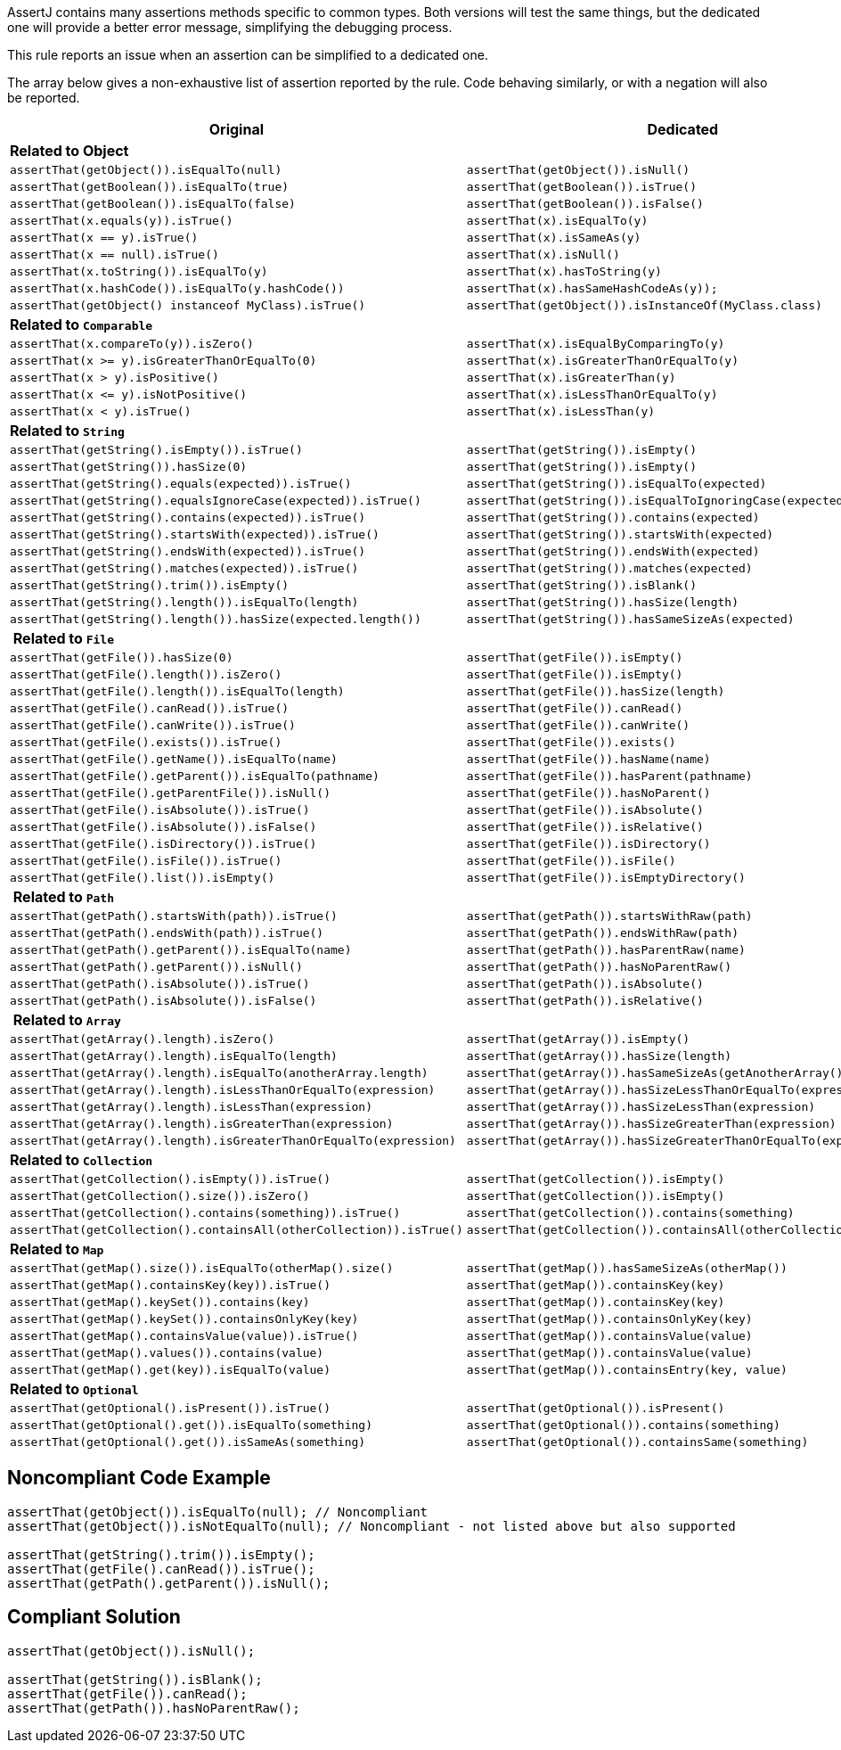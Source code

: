AssertJ contains many assertions methods specific to common types. Both versions will test the same things, but the dedicated one will provide a better error message, simplifying the debugging process.


This rule reports an issue when an assertion can be simplified to a dedicated one.


The array below gives a non-exhaustive list of assertion reported by the rule. Code behaving similarly, or with a negation will also be reported.

[frame=all]
[cols="^1,^1"]
|===
|Original|Dedicated

s|Related to Object|
|``++assertThat(getObject()).isEqualTo(null)++``|``++assertThat(getObject()).isNull()++``
|``++assertThat(getBoolean()).isEqualTo(true)++``|``++assertThat(getBoolean()).isTrue()++``
|``++assertThat(getBoolean()).isEqualTo(false)++``|``++assertThat(getBoolean()).isFalse()++``
|``++assertThat(x.equals(y)).isTrue()++``|``++assertThat(x).isEqualTo(y)++``
|``++assertThat(x == y).isTrue()++``|``++assertThat(x).isSameAs(y)++``
|``++assertThat(x == null).isTrue()++``|``++assertThat(x).isNull()++``
|``++assertThat(x.toString()).isEqualTo(y)++``|``++assertThat(x).hasToString(y)++``
|``++assertThat(x.hashCode()).isEqualTo(y.hashCode())++``|``++assertThat(x).hasSameHashCodeAs(y));++``
|``++assertThat(getObject() instanceof MyClass).isTrue()++``|``++assertThat(getObject()).isInstanceOf(MyClass.class)++``

s|Related to ``++Comparable++``|
|``++assertThat(x.compareTo(y)).isZero()++``|``++assertThat(x).isEqualByComparingTo(y)++``
|``++assertThat(x >= y).isGreaterThanOrEqualTo(0)++``|``++assertThat(x).isGreaterThanOrEqualTo(y)++``
|``++assertThat(x > y).isPositive()++``|``++assertThat(x).isGreaterThan(y)++``
|``++assertThat(x <= y).isNotPositive()++``|``++assertThat(x).isLessThanOrEqualTo(y)++``
|``++assertThat(x < y).isTrue()++``|``++assertThat(x).isLessThan(y)++``

s|Related to ``++String++``|
|``++assertThat(getString().isEmpty()).isTrue()++``|``++assertThat(getString()).isEmpty()++``
|``++assertThat(++````++getString++````++()).hasSize(0)++``|``++assertThat(++````++getString++````++()).isEmpty()++``
|``++assertThat(getString().equals(expected)).isTrue()++``|``++assertThat(getString()).isEqualTo(expected)++``
|``++assertThat(getString().equalsIgnoreCase(expected)).isTrue()++``|``++assertThat(getString()).isEqualToIgnoringCase(expected)++``
|``++assertThat(getString().contains(expected)).isTrue()++``|``++assertThat(getString()).contains(expected)++``
|``++assertThat(getString().startsWith(expected)).isTrue()++``|``++assertThat(getString()).startsWith(expected)++``
|``++assertThat(getString().endsWith(expected)).isTrue()++``|``++assertThat(getString()).endsWith(expected)++``
|``++assertThat(getString().matches(expected)).isTrue()++``|``++assertThat(getString()).matches(expected)++``
|``++assertThat(getString().trim()).isEmpty()++``|``++assertThat(getString()).isBlank()++``
|``++assertThat(getString().length()).isEqualTo(length)++``|``++assertThat(getString()).hasSize(length)++``
|``++assertThat(getString().length()).hasSize(expected.length())++``|``++assertThat(getString()).hasSameSizeAs(expected)++``

s| Related to ``++File++``|
|``++assertThat(getFile()).hasSize(0)++``|``++assertThat(getFile()).isEmpty()++``
|``++assertThat(getFile().length()).isZero()++``|``++assertThat(getFile()).isEmpty()++``
|``++assertThat(getFile().length()).isEqualTo(length)++``|``++assertThat(getFile()).hasSize(length)++``
|``++assertThat(getFile().canRead()).isTrue()++``|``++assertThat(getFile()).canRead()++``
|``++assertThat(getFile().canWrite()).isTrue()++``|``++assertThat(getFile()).canWrite()++``
|``++assertThat(getFile().exists()).isTrue()++``|``++assertThat(getFile()).exists()++``
|``++assertThat(getFile().getName()).isEqualTo(name)++``|``++assertThat(getFile()).hasName(name)++``
|``++assertThat(getFile().getParent()).isEqualTo(pathname)++``|``++assertThat(getFile()).hasParent(pathname)++``
|``++assertThat(getFile().getParentFile()).isNull()++``|``++assertThat(getFile()).hasNoParent()++``
|``++assertThat(getFile().isAbsolute()).isTrue()++``|``++assertThat(getFile()).isAbsolute()++``
|``++assertThat(getFile().isAbsolute()).isFalse()++``|``++assertThat(getFile()).isRelative()++``
|``++assertThat(getFile().isDirectory()).isTrue()++``|``++assertThat(getFile()).isDirectory()++``
|``++assertThat(getFile().isFile()).isTrue()++``|``++assertThat(getFile()).isFile()++``
|``++assertThat(getFile().list()).isEmpty()++``|``++assertThat(getFile()).isEmptyDirectory()++``

s| Related to ``++Path++``|
|``++assertThat(getPath().startsWith(path)).isTrue()++``|``++assertThat(getPath()).startsWithRaw(path)++``
|``++assertThat(getPath().endsWith(path)).isTrue()++``|``++assertThat(getPath()).endsWithRaw(path)++``
|``++assertThat(getPath().getParent()).isEqualTo(name)++``|``++assertThat(getPath()).hasParentRaw(name)++``
|``++assertThat(getPath().getParent()).isNull()++``|``++assertThat(getPath()).hasNoParentRaw()++``
|``++assertThat(getPath().isAbsolute()).isTrue()++``|``++assertThat(getPath()).isAbsolute()++``
|``++assertThat(getPath().isAbsolute()).isFalse()++``|``++assertThat(getPath()).isRelative()++``

s| Related to ``++Array++``|
|``++assertThat(getArray().length).isZero()++``|``++assertThat(getArray()).isEmpty()++``
|``++assertThat(getArray().length).isEqualTo(length)++``|``++assertThat(getArray()).hasSize(length)++``
|``++assertThat(getArray().length).isEqualTo(anotherArray.length)++``|``++assertThat(getArray()).hasSameSizeAs(getAnotherArray())++``
|``++assertThat(getArray().length).isLessThanOrEqualTo(expression)++``|``++assertThat(getArray()).hasSizeLessThanOrEqualTo(expression)++``
|``++assertThat(getArray().length).isLessThan(expression)++``|``++assertThat(getArray()).hasSizeLessThan(expression)++``
|``++assertThat(getArray().length).isGreaterThan(expression)++``|``++assertThat(getArray()).hasSizeGreaterThan(expression)++``
|``++assertThat(getArray().length).isGreaterThanOrEqualTo(expression)++``|``++assertThat(getArray()).hasSizeGreaterThanOrEqualTo(expression)++``

s|Related to ``++Collection++``|
|``++assertThat(getCollection().isEmpty()).isTrue()++``|``++assertThat(getCollection()).isEmpty()++``
|``++assertThat(getCollection().size()).isZero()++``|``++assertThat(getCollection()).isEmpty()++``
|``++assertThat(getCollection().contains(something)).isTrue()++``|``++assertThat(getCollection()).contains(something)++``
|``++assertThat(getCollection().containsAll(otherCollection)).isTrue()++``|``++assertThat(getCollection()).containsAll(otherCollection)++``

s|Related to ``++Map++``|
|``++assertThat(getMap().size()).isEqualTo(otherMap().size()++``|``++assertThat(getMap()).hasSameSizeAs(otherMap())++``
|``++assertThat(getMap().containsKey(key)).isTrue()++``|``++assertThat(getMap()).containsKey(key)++``
|``++assertThat(getMap().keySet()).contains(key)++``|``++assertThat(getMap()).containsKey(key)++``
|``++assertThat(getMap().keySet()).containsOnlyKey(key)++``|``++assertThat(getMap()).containsOnlyKey(key)++``
|``++assertThat(getMap().containsValue(value)).isTrue()++``|``++assertThat(getMap()).containsValue(value)++``
|``++assertThat(getMap().values()).contains(value)++``|``++assertThat(getMap()).containsValue(++````++value++````++)++``
|``++assertThat(getMap().get(key)).isEqualTo(value)++``|``++assertThat(getMap()).containsEntry(key, value)++``

s|Related to ``++Optional++``|
|``++assertThat(getOptional().isPresent()).isTrue()++``|``++assertThat(getOptional()).isPresent()++``
|``++assertThat(getOptional().get()).isEqualTo(something)++``|``++assertThat(getOptional()).contains(something)++``
|``++assertThat(getOptional().get()).isSameAs(something)++``|``++assertThat(getOptional()).containsSame(something)++``
|===

== Noncompliant Code Example

----
assertThat(getObject()).isEqualTo(null); // Noncompliant
assertThat(getObject()).isNotEqualTo(null); // Noncompliant - not listed above but also supported

assertThat(getString().trim()).isEmpty();
assertThat(getFile().canRead()).isTrue();
assertThat(getPath().getParent()).isNull();
----


== Compliant Solution

----
assertThat(getObject()).isNull();

assertThat(getString()).isBlank();
assertThat(getFile()).canRead();
assertThat(getPath()).hasNoParentRaw();
----

